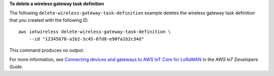 **To delete a wireless gateway task definition**

The following ``delete-wireless-gateway-task-definition`` example deletes the wireless gateway task definition that you created with the following ID. ::

    aws iotwireless delete-wireless-gateway-task-definition \
        --id "12345678-a1b2-3c45-67d8-e90fa1b2c34d"

This command produces no output.

For more information, see `Connecting devices and gateways to AWS IoT Core for LoRaWAN <https://docs.aws.amazon.com/iot/latest/developerguide/connect-iot-lorawan.html>`__ in the *AWS IoT Developers Guide*.